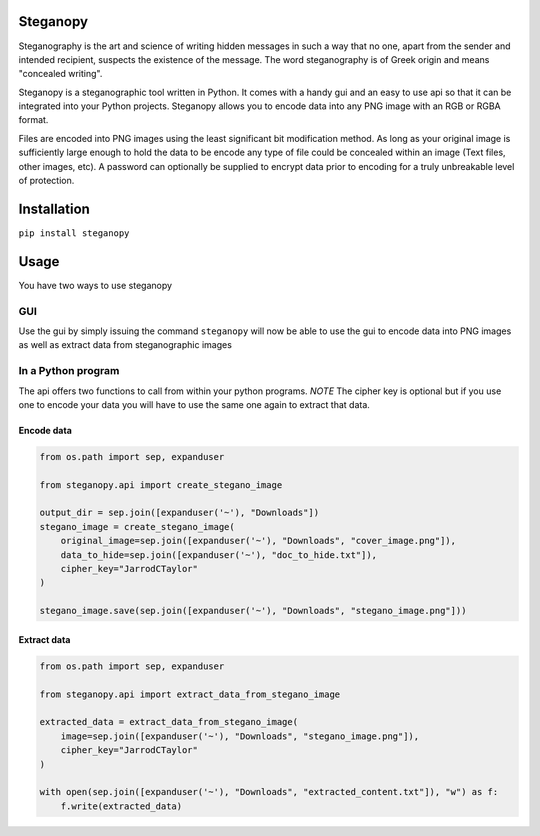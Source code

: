 Steganopy
=========

|Build Status|

Steganography is the art and science of writing hidden messages in such
a way that no one, apart from the sender and intended recipient,
suspects the existence of the message. The word steganography is of
Greek origin and means "concealed writing".

Steganopy is a steganographic tool written in Python. It comes with a
handy gui and an easy to use api so that it can be integrated into your
Python projects. Steganopy allows you to encode data into any PNG image
with an RGB or RGBA format.

Files are encoded into PNG images using the least significant bit
modification method. As long as your original image is sufficiently
large enough to hold the data to be encode any type of file could be
concealed within an image (Text files, other images, etc). A password
can optionally be supplied to encrypt data prior to encoding for a truly
unbreakable level of protection.

Installation
============

``pip install steganopy``

Usage
=====

You have two ways to use steganopy

GUI
---

Use the gui by simply issuing the command ``steganopy`` will now be able to use
the gui to encode data into PNG images as well as extract data from
steganographic images

In a Python program
-------------------

The api offers two functions to call from within your python programs.
*NOTE* The cipher key is optional but if you use one to encode your data
you will have to use the same one again to extract that data.

Encode data
~~~~~~~~~~~

.. code:: python

    from os.path import sep, expanduser

    from steganopy.api import create_stegano_image

    output_dir = sep.join([expanduser('~'), "Downloads"])
    stegano_image = create_stegano_image(
        original_image=sep.join([expanduser('~'), "Downloads", "cover_image.png"]),
        data_to_hide=sep.join([expanduser('~'), "doc_to_hide.txt"]),
        cipher_key="JarrodCTaylor"
    )

    stegano_image.save(sep.join([expanduser('~'), "Downloads", "stegano_image.png"]))

Extract data
~~~~~~~~~~~~

.. code:: python

    from os.path import sep, expanduser

    from steganopy.api import extract_data_from_stegano_image

    extracted_data = extract_data_from_stegano_image(
        image=sep.join([expanduser('~'), "Downloads", "stegano_image.png"]),
        cipher_key="JarrodCTaylor"
    )

    with open(sep.join([expanduser('~'), "Downloads", "extracted_content.txt"]), "w") as f:
        f.write(extracted_data)

.. |BUILD Status| image:: https://travis-ci.org/JarrodCTaylor/steganopy.png?branch=master
   :target: https://travis-ci.org/JarrodCTaylor/steganopy
